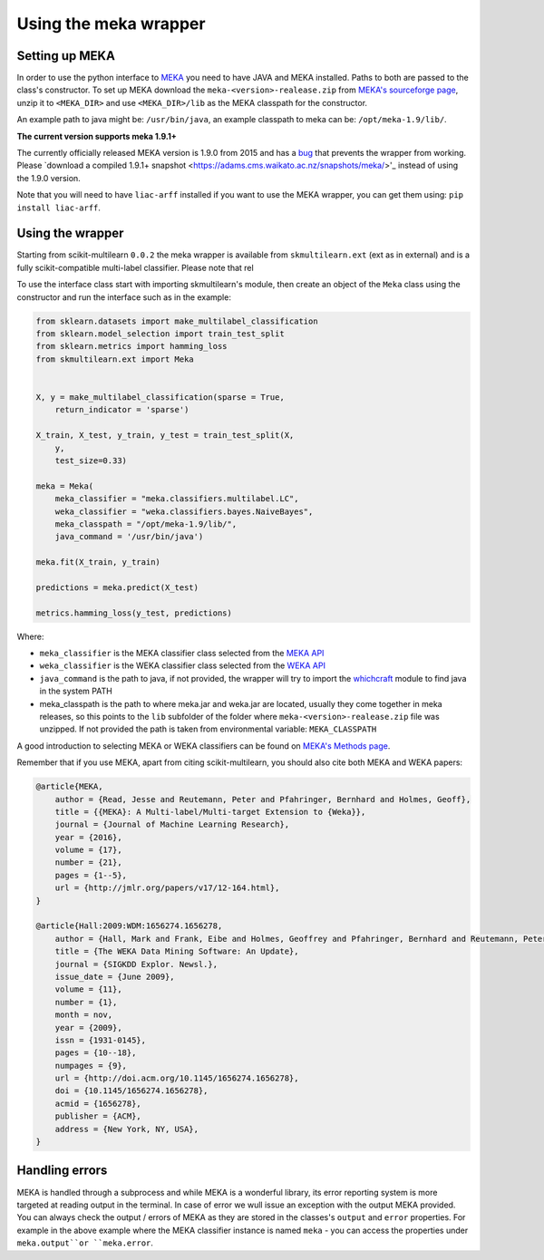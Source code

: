 .. _mekawrapper:
Using the meka wrapper
======================

Setting up MEKA
---------------
In order to use the python interface to `MEKA <http://meka.sourceforge.net/>`_  you need to have JAVA and MEKA installed. Paths to both are passed to the class's constructor. To set up MEKA download the ``meka-<version>-realease.zip`` from `MEKA's sourceforge page <https://sourceforge.net/projects/meka/>`_, unzip it to ``<MEKA_DIR>`` and use ``<MEKA_DIR>/lib`` as the MEKA classpath for the constructor.

An example path to java might be: ``/usr/bin/java``, an example classpath to meka can be: ``/opt/meka-1.9/lib/``.

**The current version supports meka 1.9.1+**

The currently officially released MEKA version is 1.9.0 from 2015 and has a `bug <https://github.com/Waikato/meka/issues/1>`_ that prevents the wrapper from working. Please `download a compiled 1.9.1+ snapshot <https://adams.cms.waikato.ac.nz/snapshots/meka/>'_ instead of using the 1.9.0 version.

Note that you will need to have ``liac-arff`` installed if you want to use the MEKA wrapper, you can get them using: ``pip install liac-arff``.


Using the wrapper
--------------------
Starting from scikit-multilearn ``0.0.2`` the meka wrapper is available from ``skmultilearn.ext`` (ext as in external) and is a fully scikit-compatible multi-label classifier. Please note that rel

To use the interface class start with importing skmultilearn's module, then create an object of the ``Meka`` class using the constructor and run the interface such as in the example:


.. code-block:: python

    from sklearn.datasets import make_multilabel_classification
    from sklearn.model_selection import train_test_split
    from sklearn.metrics import hamming_loss
    from skmultilearn.ext import Meka


    X, y = make_multilabel_classification(sparse = True, 
        return_indicator = 'sparse')

    X_train, X_test, y_train, y_test = train_test_split(X, 
        y, 
        test_size=0.33)

    meka = Meka( 
        meka_classifier = "meka.classifiers.multilabel.LC", 
        weka_classifier = "weka.classifiers.bayes.NaiveBayes",
        meka_classpath = "/opt/meka-1.9/lib/", 
        java_command = '/usr/bin/java')

    meka.fit(X_train, y_train)

    predictions = meka.predict(X_test)

    metrics.hamming_loss(y_test, predictions)

Where:

- ``meka_classifier`` is the MEKA classifier class selected from the `MEKA API <http://meka.sourceforge.net/api-1.7/index.html>`_
- ``weka_classifier`` is the WEKA classifier class selected from the `WEKA API <http://http://weka.sourceforge.net/doc.stable/>`_
- ``java_command`` is the path to java, if not provided, the wrapper will try to import the `whichcraft <https://pypi.python.org/pypi/whichcraft>`_ module to find java in the system PATH
- meka_classpath is the path to where meka.jar and weka.jar are located, usually they come together in meka releases, so this points to the ``lib`` subfolder of the folder where ``meka-<version>-realease.zip`` file was unzipped. If not provided the path is taken from environmental variable: ``MEKA_CLASSPATH``

A good introduction to selecting MEKA or WEKA classifiers can be found on `MEKA's Methods page <http://meka.sourceforge.net/methods.html>`_.


Remember that if you use MEKA, apart from citing scikit-multilearn, you should also cite both MEKA and WEKA papers:

.. code-block:: latex

    @article{MEKA,
        author = {Read, Jesse and Reutemann, Peter and Pfahringer, Bernhard and Holmes, Geoff},
        title = {{MEKA}: A Multi-label/Multi-target Extension to {Weka}},
        journal = {Journal of Machine Learning Research},
        year = {2016},
        volume = {17},
        number = {21},
        pages = {1--5},
        url = {http://jmlr.org/papers/v17/12-164.html},
    }

    @article{Hall:2009:WDM:1656274.1656278,
        author = {Hall, Mark and Frank, Eibe and Holmes, Geoffrey and Pfahringer, Bernhard and Reutemann, Peter and Witten, Ian H.},
        title = {The WEKA Data Mining Software: An Update},
        journal = {SIGKDD Explor. Newsl.},
        issue_date = {June 2009},
        volume = {11},
        number = {1},
        month = nov,
        year = {2009},
        issn = {1931-0145},
        pages = {10--18},
        numpages = {9},
        url = {http://doi.acm.org/10.1145/1656274.1656278},
        doi = {10.1145/1656274.1656278},
        acmid = {1656278},
        publisher = {ACM},
        address = {New York, NY, USA},
    } 


Handling errors
---------------
MEKA is handled through a subprocess and while MEKA is a wonderful library, its error reporting system is more targeted at reading output in the terminal. In case of error we wull issue an exception with the output MEKA provided. You can always check the output / errors of MEKA as they are stored in the classes's ``output`` and ``error`` properties. For example in the above example where the MEKA classifier instance is named ``meka`` - you can access the properties under ``meka.output``or ``meka.error``.
